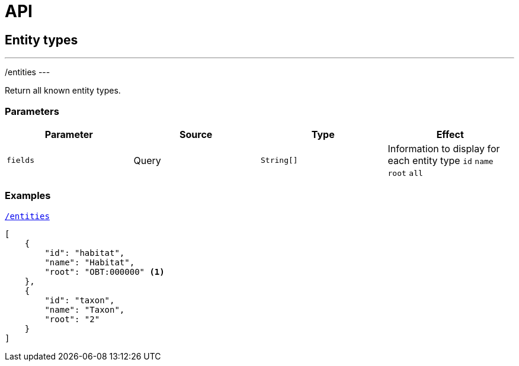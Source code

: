 = API

== Entity types

---
/entities
---

Return all known entity types.

=== Parameters

|===
| Parameter | Source | Type | Effect

| `fields` | Query | `String[]` | Information to display for each entity type `id` `name` `root` `all`
|===

=== Examples


[source,json]
.http://bibliome.jouy.inra.fr/demo/alvisdb/obt/entities[`/entities`]
----
[
    {
        "id": "habitat",
        "name": "Habitat",
        "root": "OBT:000000" <1>
    },
    {
        "id": "taxon",
        "name": "Taxon",
        "root": "2"
    }
]
----

